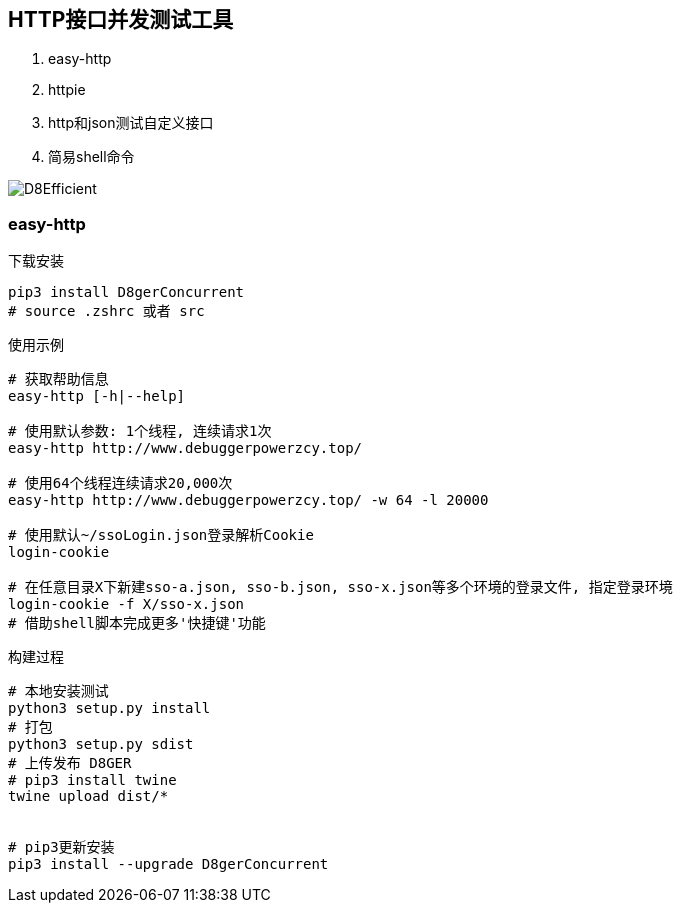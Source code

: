 
== HTTP接口并发测试工具

. easy-http
. httpie
. http和json测试自定义接口
. 简易shell命令

image::http://file.debuggerpowerzcy.top/power/D8Efficient.jpg[]

=== easy-http

.下载安装
[source,bash]
----
pip3 install D8gerConcurrent
# source .zshrc 或者 src
----

.使用示例
[source,bash]
----
# 获取帮助信息
easy-http [-h|--help]

# 使用默认参数: 1个线程, 连续请求1次
easy-http http://www.debuggerpowerzcy.top/

# 使用64个线程连续请求20,000次
easy-http http://www.debuggerpowerzcy.top/ -w 64 -l 20000

# 使用默认~/ssoLogin.json登录解析Cookie
login-cookie

# 在任意目录X下新建sso-a.json, sso-b.json, sso-x.json等多个环境的登录文件, 指定登录环境
login-cookie -f X/sso-x.json
# 借助shell脚本完成更多'快捷键'功能
----

.构建过程
[source,bash]
----
# 本地安装测试
python3 setup.py install
# 打包
python3 setup.py sdist
# 上传发布 D8GER
# pip3 install twine
twine upload dist/*


# pip3更新安装
pip3 install --upgrade D8gerConcurrent
----
